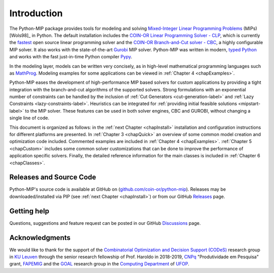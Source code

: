 .. _chapIntro:

Introduction
============

The Python-MIP package provides tools for modeling and solving
`Mixed-Integer Linear Programming Problems
<https://en.wikipedia.org/wiki/Integer_programming>`_ (MIPs) [Wols98]_ in
Python. The default installation includes the `COIN-OR Linear Programming
Solver - CLP <http://github.com/coin-or/Clp>`_, which is currently the
`fastest <http://plato.asu.edu/ftp/lpsimp.html>`_  open source linear
programming solver and the `COIN-OR Branch-and-Cut solver - CBC
<https://github.com/coin-or/Cbc>`_, a highly configurable MIP solver. It
also works with the state-of-the-art `Gurobi <http://www.gurobi.com/>`_
MIP solver. Python-MIP was written in modern, `typed Python
<https://docs.python.org/3/library/typing.html>`_ and works with the fast
just-in-time Python compiler `Pypy <https://pypy.org/>`_. 

In the modeling layer, models can be written very concisely, as in high-level
mathematical programming languages such as `MathProg
<http://gusek.sourceforge.net/gmpl.pdf>`_. Modeling examples for some
applications can be viewed in :ref:`Chapter 4 <chapExamples>`.

Python-MIP eases the development of high-performance MIP based solvers for
custom applications by providing a tight integration with the
branch-and-cut algorithms of the supported solvers. Strong formulations
with an exponential number of constraints can be handled by the inclusion of
:ref:`Cut Generators <cut-generation-label>` and :ref:`Lazy Constraints <lazy-constraints-label>`.
Heuristics can be integrated for :ref:`providing initial feasible solutions
<mipstart-label>` to the MIP solver. These features can be used in both solver
engines, CBC and GUROBI, without changing a single line of code.

This document is organized as follows: in the :ref:`next Chapter
<chapInstall>` installation and configuration instructions for different
platforms are presented. In :ref:`Chapter 3 <chapQuick>` an overview of some
common model creation and optimization code included. Commented examples are included in
:ref:`Chapter 4 <chapExamples>`. :ref:`Chapter 5 <chapCustom>` includes
some common solver customizations that can be done to improve the
performance of application specific solvers. Finally, the detailed
reference information for the main classes is included in :ref:`Chapter
6 <chapClasses>`.

Releases and Source Code
------------------------

Python-MIP's source code is available at GitHub on (`github.com/coin-or/python-mip <https://github.com/coin-or/python-mip>`_). 
Releases may be downloaded/installed via PIP (see :ref:`next Chapter <chapInstall>`) or from our GitHub `Releases <https://github.com/coin-or/python-mip/releases>`_ page.

Getting help
------------

Questions, suggestions and feature request can be posted in our GitHub `Discussions <https://github.com/coin-or/python-mip/discussions>`_ page.

Acknowledgments
---------------

We would like to thank for the support of the `Combinatorial Optimization and Decision Support (CODeS) <https://set.kuleuven.be/codes>`_ research group in  `KU Leuven <https://www.kuleuven.be/english/>`_ through the senior research fellowship of Prof. Haroldo in 2018-2019, `CNPq <https://en.wikipedia.org/wiki/National_Council_for_Scientific_and_Technological_Development>`_ "Produtividade em Pesquisa" grant, `FAPEMIG <https://fapemig.br>`_ and the `GOAL <http://goal.ufop.br>`_ research group in the `Computing Department <http://www.decom.ufop.br>`_ of `UFOP <https://www.ufop.br/>`_.
